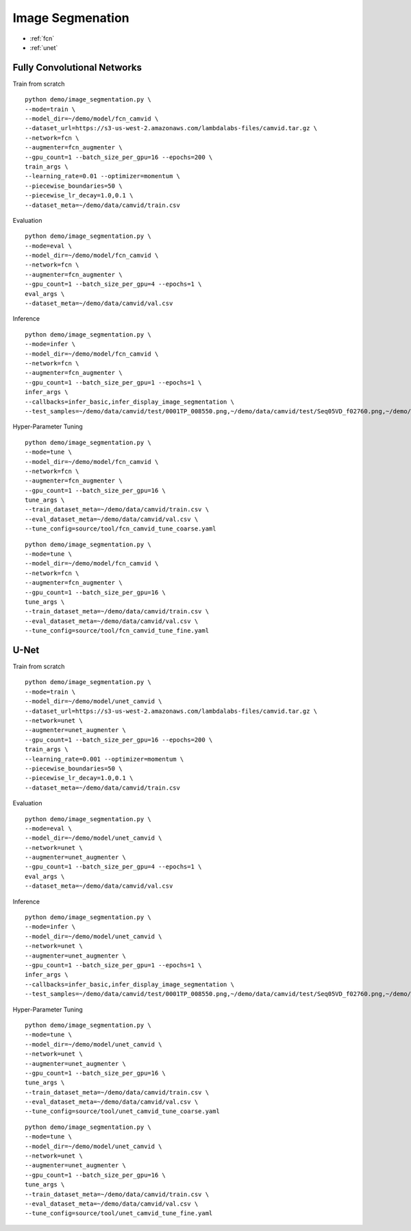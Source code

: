 Image Segmenation
========================================


* :ref:`fcn`
* :ref:`unet`

.. _fcn:


**Fully Convolutional Networks**
----------------------------------------------

Train from scratch

::

  python demo/image_segmentation.py \
  --mode=train \
  --model_dir=~/demo/model/fcn_camvid \
  --dataset_url=https://s3-us-west-2.amazonaws.com/lambdalabs-files/camvid.tar.gz \
  --network=fcn \
  --augmenter=fcn_augmenter \
  --gpu_count=1 --batch_size_per_gpu=16 --epochs=200 \
  train_args \
  --learning_rate=0.01 --optimizer=momentum \
  --piecewise_boundaries=50 \
  --piecewise_lr_decay=1.0,0.1 \
  --dataset_meta=~/demo/data/camvid/train.csv

Evaluation

::

  python demo/image_segmentation.py \
  --mode=eval \
  --model_dir=~/demo/model/fcn_camvid \
  --network=fcn \
  --augmenter=fcn_augmenter \
  --gpu_count=1 --batch_size_per_gpu=4 --epochs=1 \
  eval_args \
  --dataset_meta=~/demo/data/camvid/val.csv


Inference

::

  python demo/image_segmentation.py \
  --mode=infer \
  --model_dir=~/demo/model/fcn_camvid \
  --network=fcn \
  --augmenter=fcn_augmenter \
  --gpu_count=1 --batch_size_per_gpu=1 --epochs=1 \
  infer_args \
  --callbacks=infer_basic,infer_display_image_segmentation \
  --test_samples=~/demo/data/camvid/test/0001TP_008550.png,~/demo/data/camvid/test/Seq05VD_f02760.png,~/demo/data/camvid/test/Seq05VD_f04650.png,~/demo/data/camvid/test/Seq05VD_f05100.png

Hyper-Parameter Tuning

::

  python demo/image_segmentation.py \
  --mode=tune \
  --model_dir=~/demo/model/fcn_camvid \
  --network=fcn \
  --augmenter=fcn_augmenter \
  --gpu_count=1 --batch_size_per_gpu=16 \
  tune_args \
  --train_dataset_meta=~/demo/data/camvid/train.csv \
  --eval_dataset_meta=~/demo/data/camvid/val.csv \
  --tune_config=source/tool/fcn_camvid_tune_coarse.yaml

::

  python demo/image_segmentation.py \
  --mode=tune \
  --model_dir=~/demo/model/fcn_camvid \
  --network=fcn \
  --augmenter=fcn_augmenter \
  --gpu_count=1 --batch_size_per_gpu=16 \
  tune_args \
  --train_dataset_meta=~/demo/data/camvid/train.csv \
  --eval_dataset_meta=~/demo/data/camvid/val.csv \
  --tune_config=source/tool/fcn_camvid_tune_fine.yaml

.. _unet:

**U-Net**
----------------------------------------------

Train from scratch

::

  python demo/image_segmentation.py \
  --mode=train \
  --model_dir=~/demo/model/unet_camvid \
  --dataset_url=https://s3-us-west-2.amazonaws.com/lambdalabs-files/camvid.tar.gz \
  --network=unet \
  --augmenter=unet_augmenter \
  --gpu_count=1 --batch_size_per_gpu=16 --epochs=200 \
  train_args \
  --learning_rate=0.001 --optimizer=momentum \
  --piecewise_boundaries=50 \
  --piecewise_lr_decay=1.0,0.1 \
  --dataset_meta=~/demo/data/camvid/train.csv

Evaluation

::

  python demo/image_segmentation.py \
  --mode=eval \
  --model_dir=~/demo/model/unet_camvid \
  --network=unet \
  --augmenter=unet_augmenter \
  --gpu_count=1 --batch_size_per_gpu=4 --epochs=1 \
  eval_args \
  --dataset_meta=~/demo/data/camvid/val.csv


Inference

::

  python demo/image_segmentation.py \
  --mode=infer \
  --model_dir=~/demo/model/unet_camvid \
  --network=unet \
  --augmenter=unet_augmenter \
  --gpu_count=1 --batch_size_per_gpu=1 --epochs=1 \
  infer_args \
  --callbacks=infer_basic,infer_display_image_segmentation \
  --test_samples=~/demo/data/camvid/test/0001TP_008550.png,~/demo/data/camvid/test/Seq05VD_f02760.png,~/demo/data/camvid/test/Seq05VD_f04650.png,~/demo/data/camvid/test/Seq05VD_f05100.png


Hyper-Parameter Tuning

::

  python demo/image_segmentation.py \
  --mode=tune \
  --model_dir=~/demo/model/unet_camvid \
  --network=unet \
  --augmenter=unet_augmenter \
  --gpu_count=1 --batch_size_per_gpu=16 \
  tune_args \
  --train_dataset_meta=~/demo/data/camvid/train.csv \
  --eval_dataset_meta=~/demo/data/camvid/val.csv \
  --tune_config=source/tool/unet_camvid_tune_coarse.yaml

::

  python demo/image_segmentation.py \
  --mode=tune \
  --model_dir=~/demo/model/unet_camvid \
  --network=unet \
  --augmenter=unet_augmenter \
  --gpu_count=1 --batch_size_per_gpu=16 \
  tune_args \
  --train_dataset_meta=~/demo/data/camvid/train.csv \
  --eval_dataset_meta=~/demo/data/camvid/val.csv \
  --tune_config=source/tool/unet_camvid_tune_fine.yaml
